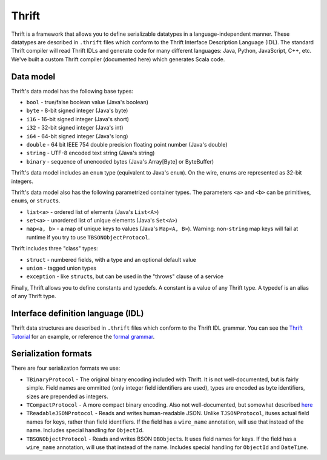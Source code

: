 Thrift
======

Thrift is a framework that allows you to define serializable datatypes in a language-independent manner. These datatypes
are described in ``.thrift`` files which conform to the Thrift Interface Description Language (IDL). The standard Thrift
compiler will read Thrift IDLs and generate code for many different languages: Java, Python, JavaScript, C++, etc. We've
built a custom Thrift compiler (documented here) which generates Scala code.

Data model
----------

Thrift's data model has the following base types:

* ``bool`` - true/false boolean value (Java's boolean)
* ``byte`` - 8-bit signed integer (Java's byte)
* ``i16`` - 16-bit signed integer (Java's short)
* ``i32`` - 32-bit signed integer (Java's int)
* ``i64`` - 64-bit signed integer (Java's long)
* ``double`` - 64 bit IEEE 754 double precision floating point number (Java's double)
* ``string`` - UTF-8 encoded text string (Java's string)
* ``binary`` - sequence of unencoded bytes (Java's Array[Byte] or ByteBuffer)

Thrift's data model includes an ``enum`` type (equivalent to Java's ``enum``). On the wire, enums are represented as
32-bit integers.


Thrift's data model also has the following parametrized container types. The parameters ``<a>`` and ``<b>`` can be primitives, ``enum``\s, or ``struct``\s.

* ``list<a>`` - ordered list of elements (Java's ``List<A>``)
* ``set<a>`` - unordered list of unique elements (Java's ``Set<A>``)
* ``map<a, b>`` - a map of unique keys to values (Java's ``Map<A, B>``). Warning: non-``string`` map keys will fail at runtime if you try to use ``TBSONObjectProtocol``.

Thrift includes three "class" types:

* ``struct`` - numbered fields, with a type and an optional default value
* ``union`` - tagged union types
* ``exception`` - like ``struct``\s, but can be used in the "throws" clause of a service

Finally, Thrift allows you to define constants and typedefs. A constant is a value of any Thrift type. A typedef is an alias of any Thrift type.

Interface definition language (IDL)
-----------------------------------

Thrift data structures are described in ``.thrift`` files which conform to the Thrift IDL grammar. You can see the `Thrift
Tutorial`_ for an example, or reference the `formal grammar`_.

.. _Thrift Tutorial: http://wiki.apache.org/thrift/Tutorial
.. _formal grammar: http://thrift.apache.org/docs/idl


.. _serialization-formats:

Serialization formats
---------------------

There are four serialization formats we use:

* ``TBinaryProtocol`` - The original binary encoding included with Thrift. It is not well-documented, but is fairly simple. Field names are ommitted (only integer field identifiers are used), types are encoded as byte identifiers, sizes are prepended as integers.
* ``TCompactProtocol`` - A more compact binary encoding. Also not well-documented, but somewhat described `here`_
* ``TReadableJSONProtocol`` - Reads and writes human-readable JSON. Unlike ``TJSONProtocol``, ituses actual field names for keys, rather than field identifiers. If the field has a ``wire_name`` annotation, will use that instead of the name. Includes special handling for ``ObjectId``.
* ``TBSONObjectProtocol`` - Reads and writes BSON ``DBObject``\s. It uses field names for keys. If the field has a ``wire_name`` annotation, will use that instead of the name. Includes special handling for ``ObjectId`` and ``DateTime``.

.. _here: http://wiki.apache.org/thrift/New_compact_binary_protocol
